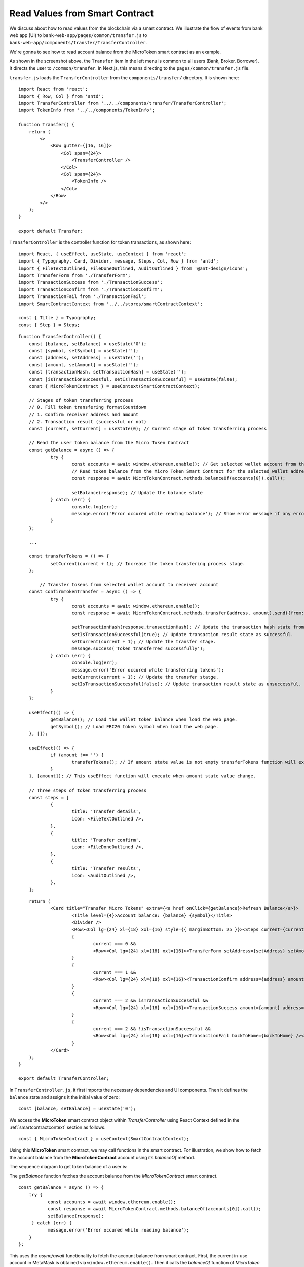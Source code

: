 Read Values from Smart Contract
===============================

We discuss about how to read values from the blockchain via a smart contract.  
We illustrate the flow of events from bank web app (UI) to ``bank-web-app/pages/common/transfer.js`` to ``bank-web-app/components/transfer/TransferController``.

We're gonna to see how to read account balance from the MicroToken smart contract as an example.

.. image:: ../images/account_balance.png
    :width: 130%

As shown in the screenshot above, the ``Transfer`` item in the left menu is common to all users (Bank, Broker, Borrower). 
It directs the user to ``/common/transfer``.
In Next.js, this means directing to the ``pages/common/transfer.js`` file.

``transfer.js`` loads the ``TransferController`` from the ``components/transfer/`` directory. It is shown here: ::

    import React from 'react';
    import { Row, Col } from 'antd';
    import TransferController from '../../components/transfer/TransferController';
    import TokenInfo from '../../components/TokenInfo';

    function Transfer() {
        return (
            <>
                <Row gutter={[16, 16]}>
                    <Col span={24}>
                        <TransferController />
                    </Col>
                    <Col span={24}>
                        <TokenInfo />
                    </Col>
                </Row>
            </>
        );
    }

    export default Transfer;

``TransferController`` is the controller function for token transactions, as shown here: ::

    import React, { useEffect, useState, useContext } from 'react';
    import { Typography, Card, Divider, message, Steps, Col, Row } from 'antd';
    import { FileTextOutlined, FileDoneOutlined, AuditOutlined } from '@ant-design/icons';
    import TransferForm from './TransferForm';
    import TransactionSuccess from './TransactionSuccess';
    import TransactionConfirm from './TransactionConfirm';
    import TransactionFail from './TransactionFail';
    import SmartContractContext from '../../stores/smartContractContext';
    
    const { Title } = Typography;
    const { Step } = Steps;
    
::

    function TransferController() {
    	const [balance, setBalance] = useState('0'); 
    	const [symbol, setSymbol] = useState(''); 
    	const [address, setAddress] = useState(''); 
    	const [amount, setAmount] = useState(''); 
    	const [transactionHash, setTransactionHash] = useState(''); 
    	const [isTransactionSuccessful, setIsTransactionSuccessful] = useState(false); 
    	const { MicroTokenContract } = useContext(SmartContractContext); 
    
    	// Stages of token transferring process
    	// 0. Fill token transfering formatCountdown
    	// 1. Confirm receiver address and amount
    	// 2. Transaction result (successful or not)
    	const [current, setCurrent] = useState(0); // Current stage of token transferring process
    
    	// Read the user token balance from the Micro Token Contract
    	const getBalance = async () => {
    		try {
    			const accounts = await window.ethereum.enable(); // Get selected wallet account from the metamask plugin.
    			// Read token balance from the Micro Token Smart Contract for the selected wallet address.
    			const response = await MicroTokenContract.methods.balanceOf(accounts[0]).call();
    
    			setBalance(response); // Update the balance state
    		} catch (err) {
    			console.log(err);
    			message.error('Error occured while reading balance'); // Show error message if any error occured while reading the token balance
    		}
    	};
    
        ...

    	const transferTokens = () => {
    		setCurrent(current + 1); // Increase the token transfering process stage.
    	};
    
	    // Transfer tokens from selected wallet account to receiver account
    	const confirmTokenTransfer = async () => {
    		try {
    			const accounts = await window.ethereum.enable(); 
    			const response = await MicroTokenContract.methods.transfer(address, amount).send({from: accounts[0] });
    
    			setTransactionHash(response.transactionHash); // Update the transaction hash state from the response
    			setIsTransactionSuccessful(true); // Update transaction result state as successful.
    			setCurrent(current + 1); // Update the transfer stage.
    			message.success('Token transferred successfully');
    		} catch (err) {
    			console.log(err);
    			message.error('Error occured while transferring tokens');
    			setCurrent(current + 1); // Update the transfer statge.
    			setIsTransactionSuccessful(false); // Update transaction result state as unsuccessful.
    		}
    	};
    
    	useEffect(() => {
    		getBalance(); // Load the wallet token balance when load the web page.
    		getSymbol(); // Load ERC20 token symbol when load the web page.
    	}, []);
    
    	useEffect(() => {
    		if (amount !== '') {
    			transferTokens(); // If amount state value is not empty transferTokens function will execute.
    		}
    	}, [amount]); // This useEffect function will execute when amount state value change.
    
    	// Three steps of token transferring process
    	const steps = [
    		{
    			title: 'Transfer details',
    			icon: <FileTextOutlined />,
    		},
    		{
    			title: 'Transfer confirm',
    			icon: <FileDoneOutlined />,
    		},
    		{
    			title: 'Transfer results',
    			icon: <AuditOutlined />,
    		},
    	];

::
 
    	return (
    		<Card title="Transfer Micro Tokens" extra={<a href onClick={getBalance}>Refresh Balance</a>}>
    			<Title level={4}>Account balance: {balance} {symbol}</Title>
    			<Divider />
    			<Row><Col lg={24} xl={18} xxl={16} style={{ marginBottom: 25 }}><Steps current={current}>{steps.map(item => (<Step key={item.title} title={item.title} icon={item.icon} /> ))} </Steps></Col></Row>
    			{
    				current === 0 &&
    				<Row><Col lg={24} xl={18} xxl={16}><TransferForm setAddress={setAddress} setAmount={setAmount} /></Col></Row>
    			}
    			{
    				current === 1 &&
    				<Row><Col lg={24} xl={18} xxl={16}><TransactionConfirm address={address} amount={amount} transactionHash={transactionHash} confirmTokenTransfer={confirmTokenTransfer} prev={prev} /></Col></Row>
    			}
    			{
    				current === 2 && isTransactionSuccessful &&
    				<Row><Col lg={24} xl={18} xxl={16}><TransactionSuccess amount={amount} address={address} transactionHash={transactionHash} backToHome={backToHome} /></Col></Row>
    			}
    			{
    				current === 2 && !isTransactionSuccessful &&
    				<Row><Col lg={24} xl={18} xxl={16}><TransactionFail backToHome={backToHome} /></Col></Row>
    			}
    		</Card>
    	);
    }
    
    export default TransferController;
    
In ``TransferController.js``, 
it first imports the necessary dependencies and UI components.
Then it defines the ``balance`` state  and assigns it the initial value of zero: ::

    const [balance, setBalance] = useState('0');

We access the **MicroToken** smart contract object within *TransferController* using React Context defined in the :ref:`smartcontractcontext` section as follows. ::

    const { MicroTokenContract } = useContext(SmartContractContext);

Using this **MicroToken** smart contract, we may call functions in the smart contract. For illustration, we show how to fetch the account balance from the **MicroTokenContract** account using its *balanceOf* method.

The sequence diagram to get token balance of a user is: 

.. image:: ../images/view_balance.png
  :width: 400

The *getBalance* function fetches the account balance from the *MicroTokenContract* 
smart contract. ::

    const getBalance = async () => {
        try {
	       const accounts = await window.ethereum.enable();
	       const response = await MicroTokenContract.methods.balanceOf(accounts[0]).call();
	       setBalance(response);
	 } catch (err) {
	       message.error('Error occured while reading balance');
	}
    };

This uses the *async/await* functionality to fetch the account balance from smart contract. 
First, the current in-use account in MetaMask is obtained via ``window.ethereum.enable()``.
Then it calls the *balanceOf* function of *MicroToken* smart contract to obtain the balance of this account.
``response`` is this account's balance and is passed into ``setBalance`` to update the state of the web app.
This is the function we use to fetch data via ``view`` functions of smart contracts.
It will return the account balance and we update the balance state in our application.

In React, we use the ``useEffect`` hook so that the current component is notified whenever external changes take place, such as when the web page loads. ::

    useEffect(() => {
		getBalance(); // Load the wallet token balance when load the web page.
        ...
	}, []);

The ``useEffect`` hook is invoked when the ``TransferController`` component is rendered to the browser.
The *useEffect* hook calls the *getBalance* method.
Effectively, this means that the account balance is fetched from the smart contraxt whenever a user navigates to the *Transfer* page.

In the ``return`` function of the ``TransferController``, we have the following line. ::

    <Title level={4}>Account balance: {balance}</Title>

It shows the account balance as shown in the above **Microfinance** screenshot.
*Title* is a component from Ant design and ``{balance}`` is given the *balance* React state value.
When it changes, React will automatically and visually update the necessary portion in the browser page as well.

This is how we fetch data from smart contracts and render it in a browser using smart contract, the ``call()`` method, and React states.



